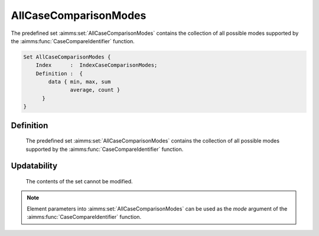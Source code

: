 .. aimms:set:: AllCaseComparisonModes

.. _AllCaseComparisonModes:

AllCaseComparisonModes
======================

The predefined set :aimms:set:`AllCaseComparisonModes` contains the collection of
all possible modes supported by the :aimms:func:`CaseCompareIdentifier` function.

.. code-block:: aimms

        Set AllCaseComparisonModes {
            Index      :  IndexCaseComparisonModes;
            Definition :  {
                data { min, max, sum
                       average, count }
              }
        }

Definition
----------

    The predefined set :aimms:set:`AllCaseComparisonModes` contains the collection of
    all possible modes supported by the :aimms:func:`CaseCompareIdentifier` function.

Updatability
------------

    The contents of the set cannot be modified.

.. note::

    Element parameters into :aimms:set:`AllCaseComparisonModes` can be used as the
    *mode* argument of the :aimms:func:`CaseCompareIdentifier` function.

.. seealso::

    The function :aimms:func:`CaseCompareIdentifier`.

